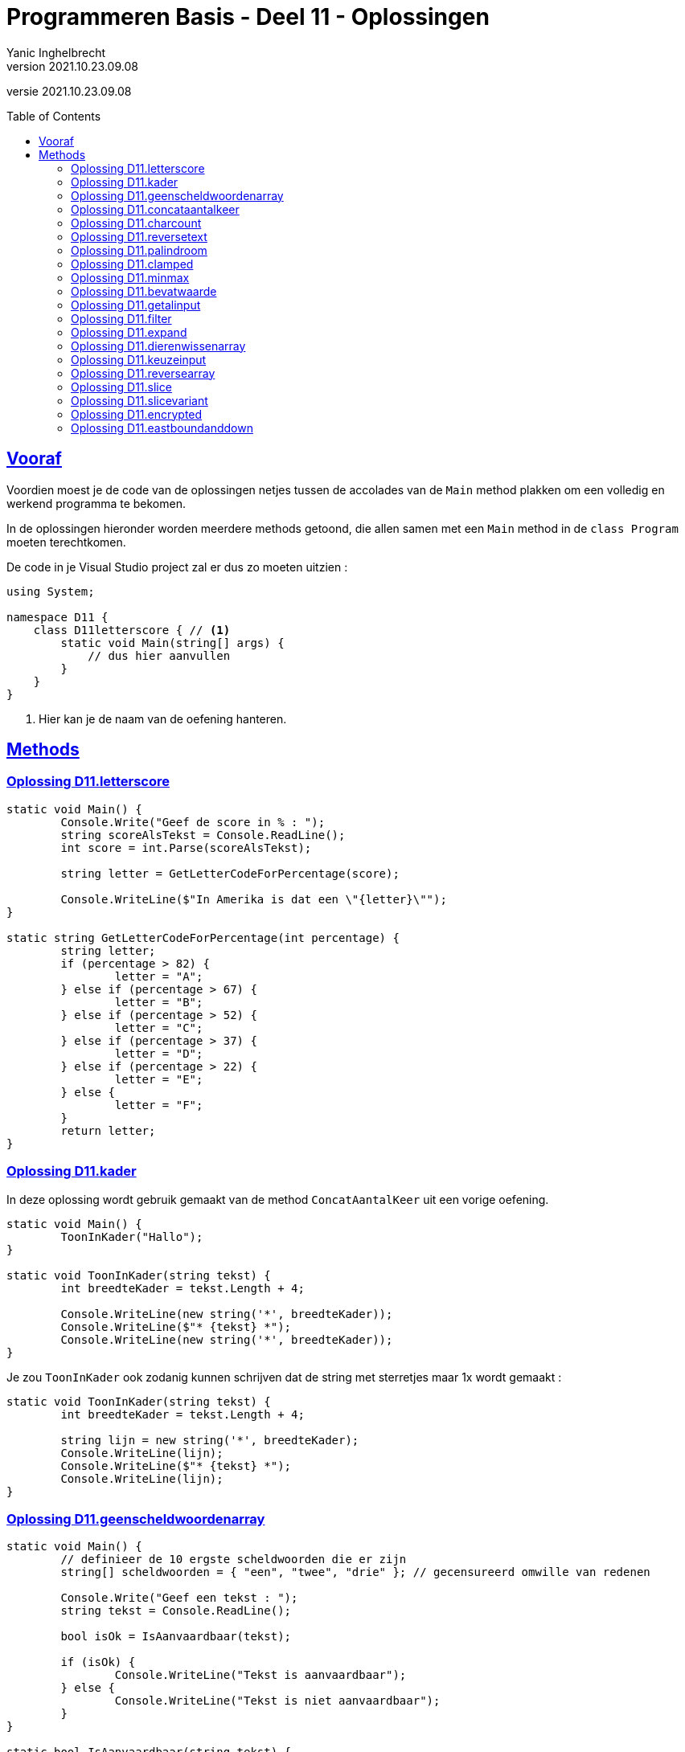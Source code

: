 = Programmeren Basis - Deel 11 - Oplossingen
Yanic Inghelbrecht
v2021.10.23.09.08
// toc and section numbering
:toc: preamble
:toclevels: 4
// geen auto section numbering voor oefeningen (handigere titels en toc)
//:sectnums: 
:sectlinks:
:sectnumlevels: 4
// source code formatting
:prewrap!:
:source-highlighter: rouge
:source-language: csharp
:rouge-style: github
:rouge-css: class
// inject css for highlights using docinfo
:docinfodir: ../common
:docinfo: shared-head
// folders
:imagesdir: images
:url-verdieping: ../{docname}-verdieping/{docname}-verdieping.adoc
:deel-01-oplossingen: ../deel-01-oplossingen/deel-01-oplossingen.adoc
// experimental voor kdb: en btn: macro's van AsciiDoctor
:experimental:

//preamble
[.text-right]
versie {revnumber}

== Vooraf

Voordien moest je de code van de oplossingen netjes tussen de accolades van de `Main` method plakken om een volledig en werkend programma te bekomen.

In de oplossingen hieronder worden meerdere methods getoond, die allen samen met een `Main` method in de `class Program` moeten terechtkomen.

De code in je Visual Studio project zal er dus zo moeten uitzien :

[source, csharp, linenums]
----
using System;

namespace D11 {
    class D11letterscore { // <1>
        static void Main(string[] args) {
            // dus hier aanvullen
        }
    }
}
----
<1> Hier kan je de naam van de oefening hanteren.

== Methods


=== Oplossing D11.letterscore
// Y10.07

[source,csharp,linenums]
----
static void Main() {
	Console.Write("Geef de score in % : ");
	string scoreAlsTekst = Console.ReadLine();
	int score = int.Parse(scoreAlsTekst);

	string letter = GetLetterCodeForPercentage(score);

	Console.WriteLine($"In Amerika is dat een \"{letter}\"");
}

static string GetLetterCodeForPercentage(int percentage) {
	string letter;
	if (percentage > 82) {
		letter = "A";
	} else if (percentage > 67) {
		letter = "B";
	} else if (percentage > 52) {
		letter = "C";
	} else if (percentage > 37) {
		letter = "D";
	} else if (percentage > 22) {
		letter = "E";
	} else {
		letter = "F";
	}
	return letter;
}
----




=== Oplossing D11.kader
// Y10.03

In deze oplossing wordt gebruik gemaakt van de method `ConcatAantalKeer` uit een vorige oefening.

[source,csharp,linenums]
----
static void Main() {
	ToonInKader("Hallo");
}

static void ToonInKader(string tekst) {
	int breedteKader = tekst.Length + 4;

	Console.WriteLine(new string('*', breedteKader));
	Console.WriteLine($"* {tekst} *");
	Console.WriteLine(new string('*', breedteKader));
}
----	

Je zou `ToonInKader` ook zodanig kunnen schrijven dat de string met sterretjes maar 1x wordt gemaakt :

[source,csharp,linenums]
----
static void ToonInKader(string tekst) {
	int breedteKader = tekst.Length + 4;

	string lijn = new string('*', breedteKader);
	Console.WriteLine(lijn);
	Console.WriteLine($"* {tekst} *");
	Console.WriteLine(lijn);
}
----


=== Oplossing D11.geenscheldwoordenarray
// Y1.09 (prg2)

[source,csharp,linenums]
----
static void Main() {
	// definieer de 10 ergste scheldwoorden die er zijn
	string[] scheldwoorden = { "een", "twee", "drie" }; // gecensureerd omwille van redenen

	Console.Write("Geef een tekst : ");
	string tekst = Console.ReadLine();

	bool isOk = IsAanvaardbaar(tekst);

	if (isOk) {
		Console.WriteLine("Tekst is aanvaardbaar");
	} else {
		Console.WriteLine("Tekst is niet aanvaardbaar");
	}
}

static bool IsAanvaardbaar(string tekst) {
	// definieer de 10 ergste scheldwoorden die er zijn
	string[] scheldwoorden = { "een", "twee", "drie" }; // gecensureerd omwille van redenen

	string tekstKlein = tekst.ToLower();
	
	foreach (string scheldwoord in scheldwoorden) {
		if (tekstKlein.Contains(scheldwoord)) {
			return false;
			// <1>
		}
	}
	return true;
}
----
<1> geen `break` meer nodig natuurlijk, want de `return` beëindigd de method oproep.

Probeer eens de variabele `isOk` te hernoemen naar `IsAanvaardbaar` (dezelfde naam als de method dus). Kijk naar de foutmelding die je krijgt; namen van lokale variabelen en methods mogen blijkbaar niet overlappen!

In theorie is dit geen probleem : variabelen beginnen steeds met een kleine letter en methodnamen beginnen steeds met een hoofdletter, dus een conflict is onmogelijk. Tot zover de theorie...


=== Oplossing D11.concataantalkeer
// Y10.02

[source,csharp,linenums]
----
static void Main() {
	string output = ConcatAantalKeer("*-", 4);
	Console.WriteLine( output );
}

static string ConcatAantalKeer(string tekst, int aantal) {
	string result="";
	for (int i=0;i<aantal;i++) {
		result = result + tekst;
	}
	return result;
}
----


=== Oplossing D11.charcount
// Y1.03 (prg2)

[source,csharp,linenums]
----
static void Main() {
	Console.Write("Geef een tekst : ");
	string input = Console.ReadLine();

	Console.Write("Geef een letter : ");
	string letterAlsTekst = Console.ReadLine();
	char letter = letterAlsTekst[0];

	int aantal = GetCharCountIn(input, letter);

	Console.WriteLine($"'{letter}' komt {aantal} keer voor");
}

static int GetCharCountIn(string tekst, char zoekKarakter) {
	int aantal = 0;
	string kleineTekst = tekst.ToLower();
	char kleineZoekKarakter = Char.ToLower(zoekKarakter);
	foreach (char c in kleineTekst) {
		if (c == kleineZoekKarakter) {
			aantal++;
		}
	}
	return aantal;
}
----


=== Oplossing D11.reversetext
// Y1.05 (prg2)

[source,csharp,linenums]
----
static void Main() {
	Console.WriteLine("Geef een tekst : ");
	string tekst = Console.ReadLine();

	Console.WriteLine( ReverseText(tekst) );
}

static string ReverseText(string tekst) {
	string result = "";
	foreach(char c in tekst) {
		result = c + result;
	}
	return result;
}
----


=== Oplossing D11.palindroom
// Y1.04 (prg2)

De method `IsPalinDroom` overloopt de eerste helft van de tekst en vergelijkt elk karakter met een karakter op de gespiegelde positie uit de tweede helft. 

[source,csharp,linenums]
----
static void Main() {
	Console.Write("Geef een tekst : ");
	string input = Console.ReadLine();

	Console.WriteLine( IsPalindroom(input) );
}

static bool IsPalindroom(string tekst) {
	if (tekst.Length==0) {
		return false;
	}
	for (int i = 0;i<tekst.Length/2;i++) {           // <1>
		if (tekst[i] != tekst[tekst.Length-1 -i]) {
			return false;
		}
	}
	return true;
}
----
<1> zorg dat je goed doorhebt waarom we maar de helft van de tekst moeten checken!

Een alternatieve oplossing die `ReverseText` uit een vorige oplossing gebruikt :

[source,csharp,linenums]
----
static bool IsPalindroom(string tekst) {
	string reverse = ReverseText(tekst);
	if (tekst == reverse) { // <1>
		return true;
	} else {
		return false;
	}
}
----
<1> het resultaat van de vergelijking is al een `bool` waarde, dus waarom nog die simpele if/else schrijven?

We kunnen dit korter (en leesbaarder) noteren als :
	
[source,csharp,linenums]
----
static bool IsPalindroom(string tekst) {
	string reverse = ReverseText(tekst);
	return (tekst == reverse); // <1>
}
----
<1> `bool` waarden, wedden dat je ze al niet meer zo vreemd vindt?


=== Oplossing D11.clamped
// Y10.04

[source,csharp,linenums]
----
static void Main() {
	Console.WriteLine("Voorbeeld GetClamped met min=3 en max=6");
	for (int i=1;i<=8;i++) {
		int clamped = GetClamped(3, i, 6);
		Console.WriteLine($"voor {i} geeft dit {clamped}");
	}
}

static int GetClamped(int min, int getal, int max) {
	if (getal < min) {
		return min;
	} else if (getal > max) {
		return max;
	} else {
		return getal;
	}
}
----

Een alternatieve oplossing met slechts 1 return opdracht :

[source,csharp,linenums]
----
static int GetClamped(int min, int getal, int max) {
	int result;
	if (getal < min) {
		result=min;
	} else if (getal > max) {
		result=max;
	} else {
		result=getal;
	}
	return result;
}
----

Een alternatieve oplossing zonder if/elseif/else structuur

[source,csharp,linenums]
----
static int GetClamped(int min, int getal, int max) {
	return Math.Max(Math.Min(max, getal), min);
}
----


=== Oplossing D11.minmax
// Y10.01

[source,csharp,linenums]
----
static void Main() {
	int[] getallen = { -4, 7, 9, 34, 2, 56, 34, 78 };
	Console.WriteLine( BepaalMinimum(getallen) );
	Console.WriteLine( BepaalMaximum(getallen) );
}	

static int BepaalMinimum(int[] getallen) {
	int min = Int32.MaxValue; // <1>

	foreach (int getal in getallen) {
		if (getal < min) {
			min = getal;
		}
	}

	return min;
}

static int BepaalMaximum(int[] getallen) {
	int max = Int32.MinValue; // <1>

	foreach (int getal in getallen) {
		if (getal > max) {
			max = getal;
		}
	}

	return max;
}
----
<1> Speciale waarden, we hebben deze truc al eens gebruikt in een vorig deel.

Een oplossing zonder deze speciale waarden kan natuurlijk ook, bv. door `min` en `max` te initialiseren met het eerste element uit het array.


=== Oplossing D11.bevatwaarde

Voor deze oefening is er geen voorbeeld oplossing beschikbaar.


=== Oplossing D11.getalinput
// Y10.08
[source,csharp,linenums]
----
static void Main() {
    int getal = GetGetal(1,100);
    Console.WriteLine($"U koos voor {getal}");
}

static int GetGetal(int min, int max) {
	bool gelukt;
	int getal;

	do {
		Console.Write($"Geef een getal van {min} t.e.m. {max} : ");
		string input = Console.ReadLine();
		gelukt = int.TryParse(input, out getal) ;
	} while (!gelukt || getal < min || getal > max);

	return getal;
}
----


=== Oplossing D11.filter

Voor deze oefening is er geen voorbeeld oplossing beschikbaar.


=== Oplossing D11.expand

Voor deze oefening is er geen voorbeeld oplossing beschikbaar.


=== Oplossing D11.dierenwissenarray

[source,csharp,linenums]
----
static void Main() {
	string[] boerderijDieren = { "kip", "koe", "paard", "geit", "schaap" };

	do {
		toonDieren(boerderijDieren);
		wisDierVanGebruiker(boerderijDieren);
	} while (true);
}

static void toonDieren(string[] boerderijDieren) {
	foreach (string dier in boerderijDieren) {
		if (dier == null) {
			// toon GEWIST als we een null tegenkomen
			Console.Write("GEWIST ");
		} else {
			Console.Write(dier + " ");
		}
	}
	Console.WriteLine();
}

static void wisDierVanGebruiker(string[] boerderijDieren) {
	// vraag om een dier en bepaal de positie
	Console.Write("Welk dier wil je verwijderen : ");
	string tewissenDier = Console.ReadLine();
	
	int index = Array.IndexOf(boerderijDieren, tewissenDier);
	
	if (index != -1) {
	    // wis dier
		boerderijDieren[index] = null;
	}
}
----


=== Oplossing D11.keuzeinput
// Y10.06

[source,csharp,linenums]
----
static void Main() {
	string[] keuzes = {"Rood", "Groen", "Blauw"};
	int index = GetKeuze(keuzes);
	string kleur = keuzes[index];
	Console.WriteLine($"U koos {kleur}");
}

static int GetKeuze(string[] keuzes) {
	int result;

	do {
		string mogelijkeInputs = String.Join("|", keuzes);
		Console.Write($"Geef uw keuze ({mogelijkeInputs}) : ");
		string input = Console.ReadLine();
		result = GetIndexOfCaseInsensitive(keuzes, input);
	} while (result==-1);

	return result;
}

static int GetIndexOfCaseInsensitive(string[] teksten, string zoekTekst) {
	// we vergelijken de kleine-letter versies
	string zoekTekstKlein = zoekTekst.ToLower();
	
	for (int i=0;i<teksten.Length;i++) {
		string tekstKlein=teksten[i].ToLower();
		if (tekstKlein == zoekTekstKlein) {
		    // gevonden op positie 'i'
		    return i;
		}
	}
	// niet gevonden
	return -1; 
}
----


=== Oplossing D11.reversearray
// Y10.09

[source,csharp,linenums]
----
static void Main() {
	string[] test0 = { }; // duizend bommen en granaten Kuifje, een leeg array!
	string[] test1 = { "een" };
	string[] test2 = { "een", "twee" };
	string[] test3 = { "een", "twee", "drie" };
	string[] test4 = { "een", "twee", "drie", "vier" };
	string[] test5 = { "een", "twee", "drie", "vier", "vijf"};
	
	string[] woorden = test0; // <1>
	
	Console.WriteLine( string.Join(", ", woorden) );
	Reverse(woorden);
	Console.WriteLine( string.Join(", ", woorden) );
}

static void Reverse(string[] array) {
	// We draaien de volgorde om door de waarden op 2 posities te wisselen
	// nml. steeds een lage positie en een hoge positie
	//
	// bv. voor array met lengte 5 (oneven lengte)
	// - lage positie 0 wisselen met hoge positie 4
	// - lage positie 1 wisselen met hoge positie 3
	// - positie 2 staat netjes in het midden en moet niet gewisseld worden
	//
	// bv. voor array met lengte 4 (even lengte)
	// - lage positie 0 wisselen met hoge positie 3
	// - lage positie 1 wisselen met hoge positie 2

	int indexLaatsteLagePositie = (array.Length/2)-1; // gehele deling dus klopt zowel voor oneven als even lengte

	for (int i = 0 ; i <= indexLaatsteLagePositie ; i++) {
		int lagePositie = i;
		int hogePositie = (array.Length - 1) - i;
		
		// wissel de waarden op lage en hoge positie
		string temp = array[lagePositie];   // <1>
		array[lagePositie] = array[hogePositie];
		array[hogePositie] = temp;
	}
}
----
<1> We gebruiken de `temp` variabele om tijdelijk een waarde te onthouden tijdens de wissel, net zoals we deden in link:{deel-01-oplossingen}#_oplossing_d01_waardesomwisselen[de oplossing van D01.waardesomwisselen]! Je herinnert je het vast nog wel, link:https://www.youtube.com/watch?v=Gs069dndIYk["simpelere tijden...", window="_blank"]


=== Oplossing D11.slice

[source,csharp,linenums]
----
static void Main() {
	int[] getallen = { 0, 1, 2, 3, 4, 5, 6 }; // makkelijke getallen om te testen en te debuggen!

	int[] testHead0 = Slice(getallen, 0, 0);
	int[] testMiddle0 = Slice(getallen, 3, 0);
	int[] testTail0 = Slice(getallen, getallen.Length - 1, 0);

	int[] testHead1 = Slice(getallen, 0, 1);
	int[] testMiddle1 = Slice(getallen, 3, 1);
	int[] testTail1 = Slice(getallen, getallen.Length - 1, 1);

	int[] testHead2 = Slice(getallen, 0, 2);
	int[] testMiddle2 = Slice(getallen, 3, 2);
	int[] testTail2 = Slice(getallen, getallen.Length - 2, 2);

	int[] testComplete = Slice(getallen, 0, getallen.Length);

	int[] array = testHead0; // <1>

	string output = String.Join("-", array);
	Console.WriteLine(output);
}

static int[] Slice(int[] values, int startIndex, int length) {
	// maak een nieuwe int array van de juiste lengte
	int[] result = new int[length];
	
	// vul het met de juiste waarden uit 'values'
	for (int i=0;i<result.Length;i++) {
		result[i] = values[startIndex + i];
	}
	
	// retourneer het nieuwe array
	return result;
}
----


=== Oplossing D11.slicevariant

[source,csharp,linenums]
----
static public int[] Slice(int[] values, int startIndex, int endIndex) {
	int aantalElementen = endIndex - startIndex;
	int[] result = new int[aantalElementen];
	for (int i=0;i<aantalElementen;i++) {
		result[i] = values[startIndex + i];
	}
	
	return result;
}
----


=== Oplossing D11.encrypted

Voor deze oefening is er geen voorbeeld oplossing beschikbaar.


=== Oplossing D11.eastboundanddown

Er is geen oplossing voor deze oefening.
